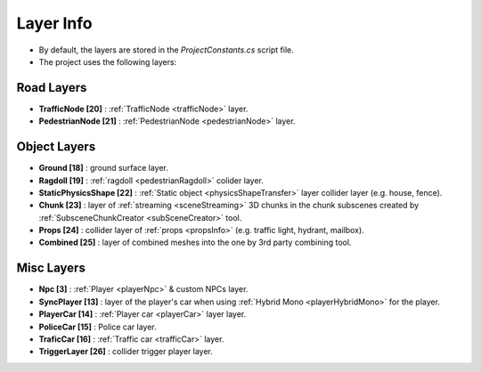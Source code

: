 .. _layerInfo

Layer Info
=====

* By default, the layers are stored in the `ProjectConstants.cs` script file. 
* The project uses the following layers:

Road Layers
~~~~~~~~~~~~

* **TrafficNode [20]** : :ref:`TrafficNode <trafficNode>` layer. 
* **PedestrianNode [21]** : :ref:`PedestrianNode <pedestrianNode>` layer. 

Object Layers
~~~~~~~~~~~~

* **Ground [18]** : ground surface layer.
* **Ragdoll [19]** : :ref:`ragdoll <pedestrianRagdoll>` colider layer. 
* **StaticPhysicsShape [22]** : :ref:`Static object <physicsShapeTransfer>` layer collider layer (e.g. house, fence). 
* **Chunk [23]** : layer of :ref:`streaming <sceneStreaming>` 3D chunks in the chunk subscenes created by :ref:`SubsceneChunkCreator <subSceneCreator>` tool. 
* **Props [24]** :  collider layer of :ref:`props <propsInfo>` (e.g. traffic light, hydrant, mailbox). 
* **Combined [25]** : layer of combined meshes into the one by 3rd party combining tool.  

Misc Layers
~~~~~~~~~~~~
		
* **Npc [3]** : :ref:`Player <playerNpc>` & custom NPCs layer.
* **SyncPlayer [13]** : layer of the player's car when using :ref:`Hybrid Mono <playerHybridMono>` for the player.
* **PlayerCar [14]** : :ref:`Player car <playerCar>` layer layer. 
* **PoliceCar [15]** : Police car layer. 
* **TraficCar [16]** : :ref:`Traffic car  <trafficCar>` layer.
* **TriggerLayer [26]** : collider trigger player layer.
